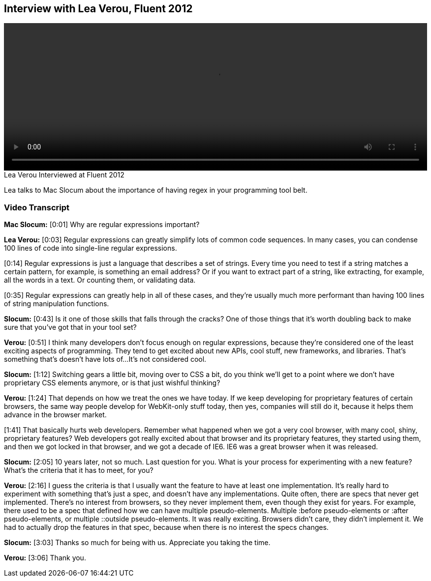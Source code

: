 == Interview with Lea Verou, Fluent 2012

video::http://www.youtube.com/embed/6E_VXIgPanE[height='300', width='100%']

.Lea Verou Interviewed at Fluent 2012
****
Lea talks to Mac Slocum about the importance of having regex in your programming tool belt.
****

=== Video Transcript

*Mac Slocum:* [0:01] Why are regular expressions important?

*Lea Verou:* [0:03] Regular expressions can greatly simplify lots of common code
sequences. In many cases, you can condense 100 lines of code into
single-line regular expressions.

[0:14] Regular expressions is just a language that describes a set
of strings. Every time you need to test if a string matches a
certain pattern, for example, is something an email address? Or if
you want to extract part of a string, like extracting, for example,
all the words in a text. Or counting them, or validating data.

[0:35] Regular expressions can greatly help in all of these cases,
and they're usually much more performant than having 100 lines of
string manipulation functions.

*Slocum:* [0:43] Is it one of those skills that falls through the cracks? One
of those things that it's worth doubling back to make sure that
you've got that in your tool set?

*Verou:* [0:51] I think many developers don't focus enough on regular
expressions, because they're considered one of the least exciting
aspects of programming. They tend to get excited about new APIs,
cool stuff, new frameworks, and libraries. That's something that's
doesn't have lots of...It's not considered cool.

*Slocum:* [1:12] Switching gears a little bit, moving over to CSS a bit, do
you think we'll get to a point where we don't have proprietary CSS
elements anymore, or is that just wishful thinking?

*Verou:* [1:24] That depends on how we treat the ones we have today. If we
keep developing for proprietary features of certain browsers, the
same way people develop for WebKit-only stuff today, then yes,
companies will still do it, because it helps them advance in the
browser market.

[1:41] That basically hurts web developers. Remember what happened
when we got a very cool browser, with many cool, shiny, proprietary
features? Web developers got really excited about that browser and
its proprietary features, they started using them, and then we got
locked in that browser, and we got a decade of IE6. IE6 was a great
browser when it was released.

*Slocum:* [2:05] 10 years later, not so much. Last question for you. What is
your process for experimenting with a new feature? What's the
criteria that it has to meet, for you?

*Verou:* [2:16] I guess the criteria is that I usually want the feature to
have at least one implementation. It's really hard to experiment
with something that's just a spec, and doesn't have any
implementations. Quite often, there are specs that never get
implemented. There's no interest from browsers, so they never
implement them, even though they exist for years.
For example, there used to be a spec that defined how we can have
multiple pseudo-elements. Multiple :before pseudo-elements
or :after pseudo-elements, or multiple ::outside pseudo-elements.
It was really exciting. Browsers didn't care, they didn't implement
it. We had to actually drop the features in that spec, because when
there is no interest the specs changes.

*Slocum:* [3:03] Thanks so much for being with us. Appreciate you taking the
time.

*Verou:* [3:06] Thank you.